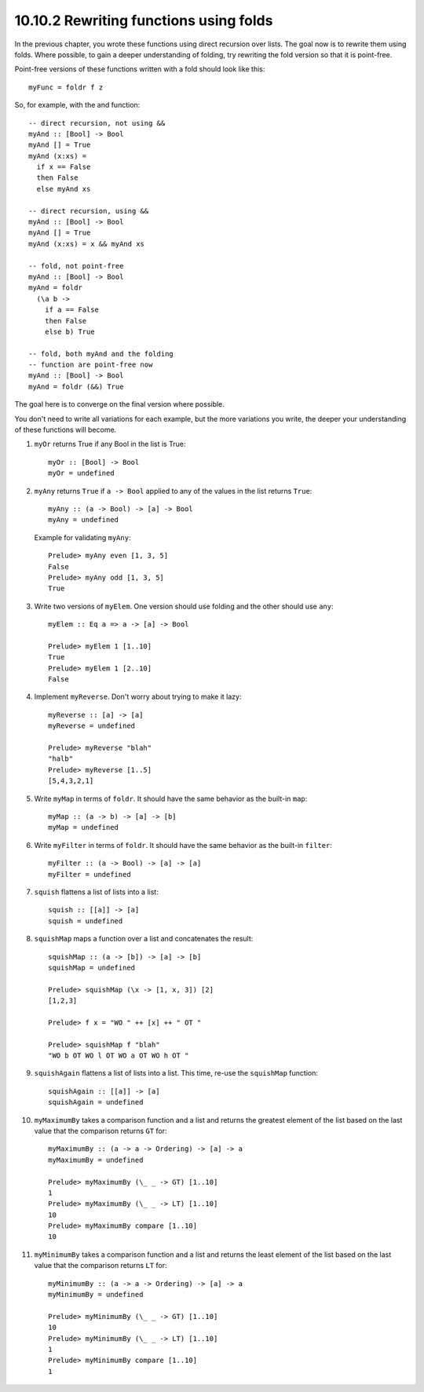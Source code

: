 10.10.2 Rewriting functions using folds
^^^^^^^^^^^^^^^^^^^^^^^^^^^^^^^^^^^^^^^
In the previous chapter, you wrote these functions using
direct recursion over lists. The goal now is to rewrite them
using folds. Where possible, to gain a deeper understanding
of folding, try rewriting the fold version so that it is
point-free.

Point-free versions of these functions written with a fold
should look like this:

::

  myFunc = foldr f z

So, for example, with the and function:

::

  -- direct recursion, not using &&
  myAnd :: [Bool] -> Bool
  myAnd [] = True
  myAnd (x:xs) =
    if x == False
    then False
    else myAnd xs

  -- direct recursion, using &&
  myAnd :: [Bool] -> Bool
  myAnd [] = True
  myAnd (x:xs) = x && myAnd xs

  -- fold, not point-free
  myAnd :: [Bool] -> Bool
  myAnd = foldr
    (\a b ->
      if a == False
      then False
      else b) True

  -- fold, both myAnd and the folding
  -- function are point-free now
  myAnd :: [Bool] -> Bool
  myAnd = foldr (&&) True

The goal here is to converge on the final version where possible.

You don't need to write all variations for each example, but
the more variations you write, the deeper your understanding
of these functions will become.

1. ``myOr`` returns True if any Bool in the list is True:

   ::

     myOr :: [Bool] -> Bool
     myOr = undefined

2. ``myAny`` returns ``True`` if ``a -> Bool`` applied to
   any of the values in the list returns ``True``:

   ::

     myAny :: (a -> Bool) -> [a] -> Bool
     myAny = undefined

   Example for validating ``myAny``:

   ::

     Prelude> myAny even [1, 3, 5]
     False
     Prelude> myAny odd [1, 3, 5]
     True

3. Write two versions of ``myElem``. One version should use
   folding and the other should use ``any``:

   ::

     myElem :: Eq a => a -> [a] -> Bool

     Prelude> myElem 1 [1..10]
     True
     Prelude> myElem 1 [2..10]
     False

4. Implement ``myReverse``. Don't worry about trying to make
   it lazy:

   ::

     myReverse :: [a] -> [a]
     myReverse = undefined

     Prelude> myReverse "blah"
     "halb"
     Prelude> myReverse [1..5]
     [5,4,3,2,1]

5. Write ``myMap`` in terms of ``foldr``. It should have the
   same behavior as the built-in ``map``:

   ::

     myMap :: (a -> b) -> [a] -> [b]
     myMap = undefined

6. Write ``myFilter`` in terms of ``foldr``. It should have the
   same behavior as the built-in ``filter``:

   ::

     myFilter :: (a -> Bool) -> [a] -> [a]
     myFilter = undefined

7. ``squish`` flattens a list of lists into a list:

   ::

     squish :: [[a]] -> [a]
     squish = undefined

8. ``squishMap`` maps a function over a list and concatenates the result:

   ::

     squishMap :: (a -> [b]) -> [a] -> [b]
     squishMap = undefined

     Prelude> squishMap (\x -> [1, x, 3]) [2]
     [1,2,3]

     Prelude> f x = "WO " ++ [x] ++ " OT "

     Prelude> squishMap f "blah"
     "WO b OT WO l OT WO a OT WO h OT "

9. ``squishAgain`` flattens a list of lists into a list.
   This time, re-use the ``squishMap`` function:

   ::

      squishAgain :: [[a]] -> [a]
      squishAgain = undefined

10. ``myMaximumBy`` takes a comparison function and a list
    and returns the greatest element of the list based on
    the last value that the comparison returns ``GT`` for:

    ::

      myMaximumBy :: (a -> a -> Ordering) -> [a] -> a
      myMaximumBy = undefined

      Prelude> myMaximumBy (\_ _ -> GT) [1..10]
      1
      Prelude> myMaximumBy (\_ _ -> LT) [1..10]
      10
      Prelude> myMaximumBy compare [1..10]
      10

11. ``myMinimumBy`` takes a comparison function and a list
    and returns the least element of the list based on the
    last value that the comparison returns ``LT`` for:

    ::

      myMinimumBy :: (a -> a -> Ordering) -> [a] -> a
      myMinimumBy = undefined

      Prelude> myMinimumBy (\_ _ -> GT) [1..10]
      10
      Prelude> myMinimumBy (\_ _ -> LT) [1..10]
      1
      Prelude> myMinimumBy compare [1..10]
      1
